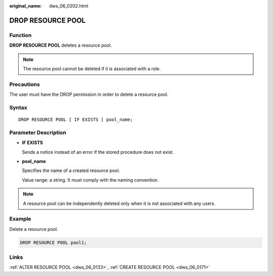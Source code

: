 :original_name: dws_06_0202.html

.. _dws_06_0202:

DROP RESOURCE POOL
==================

Function
--------

**DROP RESOURCE POOL** deletes a resource pool.

.. note::

   The resource pool cannot be deleted if it is associated with a role.

Precautions
-----------

The user must have the DROP permission in order to delete a resource pool.

Syntax
------

::

   DROP RESOURCE POOL [ IF EXISTS ] pool_name;

Parameter Description
---------------------

-  **IF EXISTS**

   Sends a notice instead of an error if the stored procedure does not exist.

-  **pool_name**

   Specifies the name of a created resource pool.

   Value range: a string. It must comply with the naming convention.

.. note::

   A resource pool can be independently deleted only when it is not associated with any users.

Example
-------

Delete a resource pool.

.. code-block::

   DROP RESOURCE POOL pool1;

Links
-----

:ref:`ALTER RESOURCE POOL <dws_06_0133>`, :ref:`CREATE RESOURCE POOL <dws_06_0171>`
